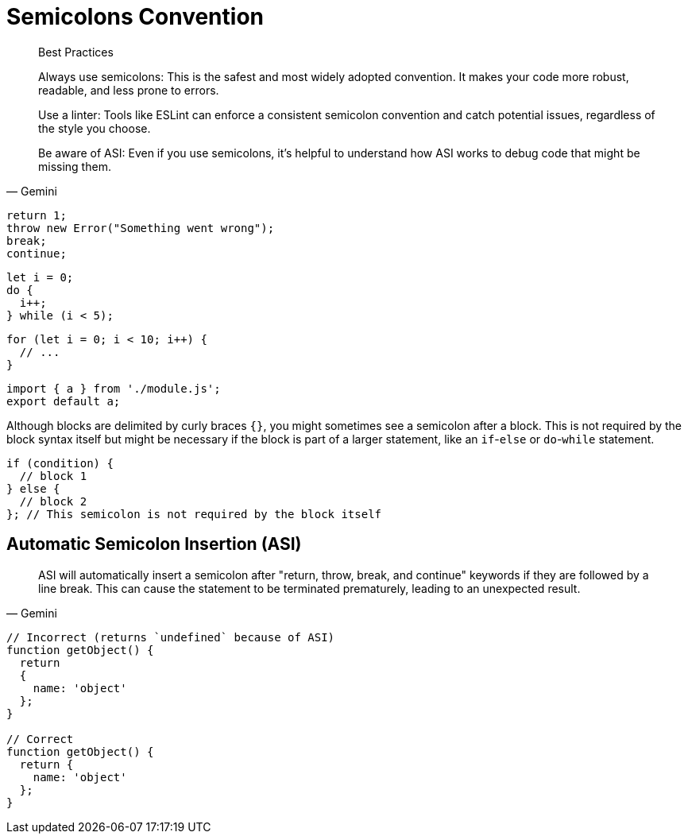 = Semicolons Convention

// [,Gemini]
// ____
// The most common and recommended convention is to use semicolons explicitly at the end of every statement.
// ____

[,Gemini]
____
Best Practices

Always use semicolons: This is the safest and most widely adopted convention. It makes your code more robust, readable, and less prone to errors.

Use a linter: Tools like ESLint can enforce a consistent semicolon convention and catch potential issues, regardless of the style you choose.

Be aware of ASI: Even if you use semicolons, it's helpful to understand how ASI works to debug code that might be missing them.
____

[,javascript]
----
return 1;
throw new Error("Something went wrong");
break;
continue;
----

[,javascript]
----
let i = 0;
do {
  i++;
} while (i < 5);
----

[,javascript]
----
for (let i = 0; i < 10; i++) {
  // ...
}
----

[,javascript]
----
import { a } from './module.js';
export default a;
----

Although blocks are delimited by curly braces `{}`, you might sometimes see a semicolon after a block. 
This is not required by the block syntax itself but might be necessary if the block is part of a larger statement, like an `if`-`else` or `do`-`while` statement.

[,javascript]
----
if (condition) {
  // block 1
} else {
  // block 2
}; // This semicolon is not required by the block itself
----

== Automatic Semicolon Insertion (ASI)

[,Gemini]
____
ASI will automatically insert a semicolon after "return, throw, break, and continue" keywords if they are followed by a line break. This can cause the statement to be terminated prematurely, leading to an unexpected result.
____

[,javascript]
----
// Incorrect (returns `undefined` because of ASI)
function getObject() {
  return
  {
    name: 'object'
  };
}

// Correct
function getObject() {
  return {
    name: 'object'
  };
}
----